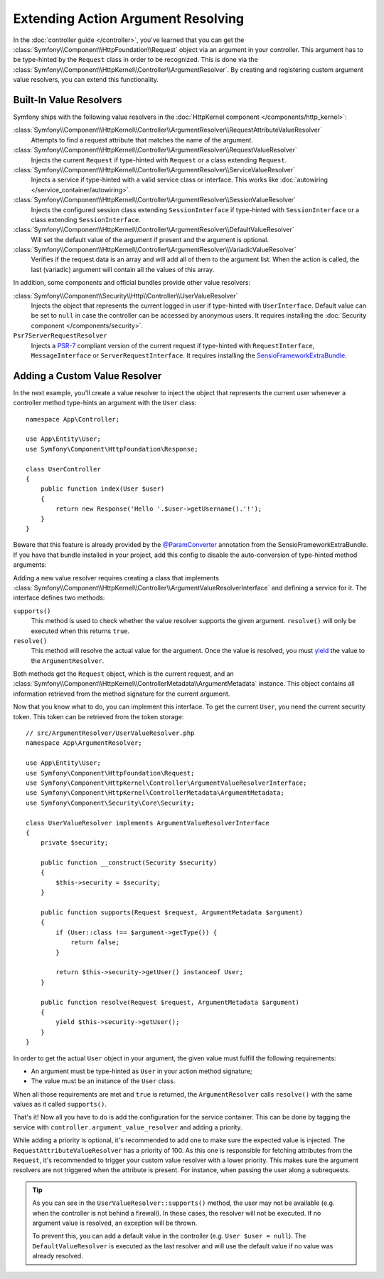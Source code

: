 .. index::
   single: Controller; Argument Value Resolvers

Extending Action Argument Resolving
===================================

In the :doc:`controller guide </controller>`, you've learned that you can get the
:class:`Symfony\\Component\\HttpFoundation\\Request` object via an argument in
your controller. This argument has to be type-hinted by the ``Request`` class
in order to be recognized. This is done via the
:class:`Symfony\\Component\\HttpKernel\\Controller\\ArgumentResolver`. By
creating and registering custom argument value resolvers, you can extend this
functionality.

.. _functionality-shipped-with-the-httpkernel:

Built-In Value Resolvers
------------------------

Symfony ships with the following value resolvers in the
:doc:`HttpKernel component </components/http_kernel>`:

:class:`Symfony\\Component\\HttpKernel\\Controller\\ArgumentResolver\\RequestAttributeValueResolver`
    Attempts to find a request attribute that matches the name of the argument.

:class:`Symfony\\Component\\HttpKernel\\Controller\\ArgumentResolver\\RequestValueResolver`
    Injects the current ``Request`` if type-hinted with ``Request`` or a class
    extending ``Request``.

:class:`Symfony\\Component\\HttpKernel\\Controller\\ArgumentResolver\\ServiceValueResolver`
    Injects a service if type-hinted with a valid service class or interface. This
    works like :doc:`autowiring </service_container/autowiring>`.

:class:`Symfony\\Component\\HttpKernel\\Controller\\ArgumentResolver\\SessionValueResolver`
    Injects the configured session class extending ``SessionInterface`` if
    type-hinted with ``SessionInterface`` or a class extending
    ``SessionInterface``.

:class:`Symfony\\Component\\HttpKernel\\Controller\\ArgumentResolver\\DefaultValueResolver`
    Will set the default value of the argument if present and the argument
    is optional.

:class:`Symfony\\Component\\HttpKernel\\Controller\\ArgumentResolver\\VariadicValueResolver`
    Verifies if the request data is an array and will add all of them to the
    argument list. When the action is called, the last (variadic) argument will
    contain all the values of this array.

In addition, some components and official bundles provide other value resolvers:

:class:`Symfony\\Component\\Security\\Http\\Controller\\UserValueResolver`
    Injects the object that represents the current logged in user if type-hinted
    with ``UserInterface``. Default value can be set to ``null`` in case
    the controller can be accessed by anonymous users. It requires installing
    the :doc:`Security component </components/security>`.

``Psr7ServerRequestResolver``
    Injects a `PSR-7`_ compliant version of the current request if type-hinted
    with ``RequestInterface``, ``MessageInterface`` or ``ServerRequestInterface``.
    It requires installing the `SensioFrameworkExtraBundle`_.

Adding a Custom Value Resolver
------------------------------

In the next example, you'll create a value resolver to inject the object that
represents the current user whenever a controller method type-hints an argument
with the ``User`` class::

    namespace App\Controller;

    use App\Entity\User;
    use Symfony\Component\HttpFoundation\Response;

    class UserController
    {
        public function index(User $user)
        {
            return new Response('Hello '.$user->getUsername().'!');
        }
    }

Beware that this feature is already provided by the `@ParamConverter`_
annotation from the SensioFrameworkExtraBundle. If you have that bundle
installed in your project, add this config to disable the auto-conversion of
type-hinted method arguments:

.. configuration-block::

    .. code-block:: yaml

        # config/packages/sensio_framework_extra.yaml
        sensio_framework_extra:
            request:
                converters: true
                auto_convert: false

    .. code-block:: xml

        <!-- config/packages/sensio_framework_extra.xml -->
        <?xml version="1.0" encoding="UTF-8" ?>
        <container xmlns="http://symfony.com/schema/dic/services"
            xmlns:xsi="http://www.w3.org/2001/XMLSchema-instance"
            xmlns:sensio-framework-extra="http://symfony.com/schema/dic/symfony_extra"
            xsi:schemaLocation="http://symfony.com/schema/dic/services
                https://symfony.com/schema/dic/services/services-1.0.xsd">

            <sensio-framework-extra:config>
                <request converters="true" auto-convert="false"/>
            </sensio-framework-extra:config>
        </container>

    .. code-block:: php

        // config/packages/sensio_framework_extra.php
        $container->loadFromExtension('sensio_framework_extra', [
            'request' => [
                'converters' => true,
                'auto_convert' => false,
            ],
        ]);

Adding a new value resolver requires creating a class that implements
:class:`Symfony\\Component\\HttpKernel\\Controller\\ArgumentValueResolverInterface`
and defining a service for it. The interface defines two methods:

``supports()``
    This method is used to check whether the value resolver supports the
    given argument. ``resolve()`` will only be executed when this returns ``true``.
``resolve()``
    This method will resolve the actual value for the argument. Once the value
    is resolved, you must `yield`_ the value to the ``ArgumentResolver``.

Both methods get the ``Request`` object, which is the current request, and an
:class:`Symfony\\Component\\HttpKernel\\ControllerMetadata\\ArgumentMetadata`
instance. This object contains all information retrieved from the method signature
for the current argument.

Now that you know what to do, you can implement this interface. To get the
current ``User``, you need the current security token. This token can be
retrieved from the token storage::

    // src/ArgumentResolver/UserValueResolver.php
    namespace App\ArgumentResolver;

    use App\Entity\User;
    use Symfony\Component\HttpFoundation\Request;
    use Symfony\Component\HttpKernel\Controller\ArgumentValueResolverInterface;
    use Symfony\Component\HttpKernel\ControllerMetadata\ArgumentMetadata;
    use Symfony\Component\Security\Core\Security;

    class UserValueResolver implements ArgumentValueResolverInterface
    {
        private $security;

        public function __construct(Security $security)
        {
            $this->security = $security;
        }

        public function supports(Request $request, ArgumentMetadata $argument)
        {
            if (User::class !== $argument->getType()) {
                return false;
            }

            return $this->security->getUser() instanceof User;
        }

        public function resolve(Request $request, ArgumentMetadata $argument)
        {
            yield $this->security->getUser();
        }
    }

In order to get the actual ``User`` object in your argument, the given value
must fulfill the following requirements:

* An argument must be type-hinted as ``User`` in your action method signature;
* The value must be an instance of the ``User`` class.

When all those requirements are met and ``true`` is returned, the
``ArgumentResolver`` calls ``resolve()`` with the same values as it called
``supports()``.

That's it! Now all you have to do is add the configuration for the service
container. This can be done by tagging the service with ``controller.argument_value_resolver``
and adding a priority.

.. configuration-block::

    .. code-block:: yaml

        # config/services.yaml
        services:
            _defaults:
                # ... be sure autowiring is enabled
                autowire: true
            # ...

            App\ArgumentResolver\UserValueResolver:
                tags:
                    - { name: controller.argument_value_resolver, priority: 50 }

    .. code-block:: xml

        <!-- config/services.xml -->
        <?xml version="1.0" encoding="UTF-8" ?>
        <container xmlns="http://symfony.com/schema/dic/services"
            xmlns:xsi="http://www.w3.org/2001/XMLSchema-Instance"
            xsi:schemaLocation="http://symfony.com/schema/dic/services https://symfony.com/schema/dic/services/services-1.0.xsd">

            <services>
                <!-- ... be sure autowiring is enabled -->
                <defaults autowire="true"/>
                <!-- ... -->

                <service id="App\ArgumentResolver\UserValueResolver">
                    <tag name="controller.argument_value_resolver" priority="50"/>
                </service>
            </services>

        </container>

    .. code-block:: php

        // config/services.php
        use App\ArgumentResolver\UserValueResolver;

        $container->autowire(UserValueResolver::class)
            ->addTag('controller.argument_value_resolver', ['priority' => 50]);

While adding a priority is optional, it's recommended to add one to make sure
the expected value is injected. The ``RequestAttributeValueResolver`` has a
priority of 100. As this one is responsible for fetching attributes from the
``Request``, it's recommended to trigger your custom value resolver with a
lower priority. This makes sure the argument resolvers are not triggered when
the attribute is present. For instance, when passing the user along a
subrequests.

.. tip::

    As you can see in the ``UserValueResolver::supports()`` method, the user
    may not be available (e.g. when the controller is not behind a firewall).
    In these cases, the resolver will not be executed. If no argument value
    is resolved, an exception will be thrown.

    To prevent this, you can add a default value in the controller (e.g. ``User
    $user = null``). The ``DefaultValueResolver`` is executed as the last
    resolver and will use the default value if no value was already resolved.

.. _`@ParamConverter`: https://symfony.com/doc/current/bundles/SensioFrameworkExtraBundle/annotations/converters.html
.. _`yield`: http://php.net/manual/en/language.generators.syntax.php
.. _`SecurityBundle`: https://github.com/symfony/security-bundle
.. _`PSR-7`: https://www.php-fig.org/psr/psr-7/
.. _`SensioFrameworkExtraBundle`: https://github.com/sensiolabs/SensioFrameworkExtraBundle

.. ready: no
.. revision: ce64ac294bf9ec5479fa0b9a1976b5b24d7433b4